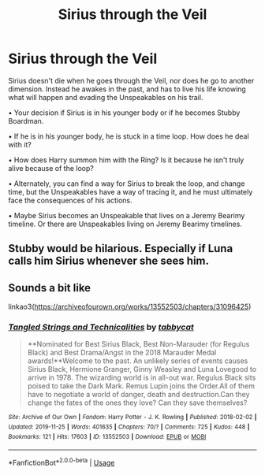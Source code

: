 #+TITLE: Sirius through the Veil

* Sirius through the Veil
:PROPERTIES:
:Author: PMmeagoodstory
:Score: 2
:DateUnix: 1576476201.0
:DateShort: 2019-Dec-16
:FlairText: Prompt
:END:
Sirius doesn't die when he goes through the Veil, nor does he go to another dimension. Instead he awakes in the past, and has to live his life knowing what will happen and evading the Unspeakables on his trail.

• Your decision if Sirius is in his younger body or if he becomes Stubby Boardman.

• If he is in his younger body, he is stuck in a time loop. How does he deal with it?

• How does Harry summon him with the Ring? Is it because he isn't truly alive because of the loop?

• Alternately, you can find a way for Sirius to break the loop, and change time, but the Unspeakables have a way of tracing it, and he must ultimately face the consequences of his actions.

• Maybe Sirius becomes an Unspeakable that lives on a Jeremy Bearimy timeline. Or there are Unspeakables living on Jeremy Bearimy timelines.


** Stubby would be hilarious. Especially if Luna calls him Sirius whenever she sees him.
:PROPERTIES:
:Author: Nyanmaru_San
:Score: 7
:DateUnix: 1576477988.0
:DateShort: 2019-Dec-16
:END:


** Sounds a bit like

linkao3([[https://archiveofourown.org/works/13552503/chapters/31096425]])
:PROPERTIES:
:Author: MTheLoud
:Score: 1
:DateUnix: 1576523547.0
:DateShort: 2019-Dec-16
:END:

*** [[https://archiveofourown.org/works/13552503][*/Tangled Strings and Technicalities/*]] by [[https://www.archiveofourown.org/users/tabbycat/pseuds/tabbycat][/tabbycat/]]

#+begin_quote
  **Nominated for Best Sirius Black, Best Non-Marauder (for Regulus Black) and Best Drama/Angst in the 2018 Marauder Medal awards!**Welcome to the past. An unlikely series of events causes Sirius Black, Hermione Granger, Ginny Weasley and Luna Lovegood to arrive in 1978. The wizarding world is in all-out war. Regulus Black sits poised to take the Dark Mark. Remus Lupin joins the Order.All of them have to negotiate a world of danger, death and destruction.Can they change the fates of the ones they love? Can they save themselves?
#+end_quote

^{/Site/:} ^{Archive} ^{of} ^{Our} ^{Own} ^{*|*} ^{/Fandom/:} ^{Harry} ^{Potter} ^{-} ^{J.} ^{K.} ^{Rowling} ^{*|*} ^{/Published/:} ^{2018-02-02} ^{*|*} ^{/Updated/:} ^{2019-11-25} ^{*|*} ^{/Words/:} ^{401635} ^{*|*} ^{/Chapters/:} ^{70/?} ^{*|*} ^{/Comments/:} ^{725} ^{*|*} ^{/Kudos/:} ^{448} ^{*|*} ^{/Bookmarks/:} ^{121} ^{*|*} ^{/Hits/:} ^{17603} ^{*|*} ^{/ID/:} ^{13552503} ^{*|*} ^{/Download/:} ^{[[https://archiveofourown.org/downloads/13552503/Tangled%20Strings%20and.epub?updated_at=1574707240][EPUB]]} ^{or} ^{[[https://archiveofourown.org/downloads/13552503/Tangled%20Strings%20and.mobi?updated_at=1574707240][MOBI]]}

--------------

*FanfictionBot*^{2.0.0-beta} | [[https://github.com/tusing/reddit-ffn-bot/wiki/Usage][Usage]]
:PROPERTIES:
:Author: FanfictionBot
:Score: 2
:DateUnix: 1576523563.0
:DateShort: 2019-Dec-16
:END:
